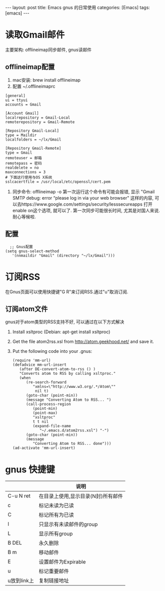 #+OPTIONS: num:nil
#+OPTIONS: ^:nil
#+OPTIONS: H:nil
#+OPTIONS: toc:nil
#+AUTHOR: Zhengchao Xu
#+EMAIL: xuzhengchaojob@gmail.com

#+BEGIN_HTML
---
layout: post
title: Emacs gnus 的日常使用
categories: [Emacs]
tags: [emacs]
---
#+END_HTML
* 读取Gmail邮件
  主要架构: offlineimap同步邮件, gnus读邮件
** offlineimap配置
 1. mac安装:  brew install offlineimap
 2. 配置 ~/.offlineimaprc
 #+BEGIN_EXAMPLE
 [general]
 ui = ttyui
 accounts = Gmail

 [Account Gmail]
 localrepository = Gmail-Local
 remoterepository = Gmail-Remote

 [Repository Gmail-Local]
 type = Maildir
 localfolders = ~/lx/Gmail

 [Repository Gmail-Remote]
 type = Gmail
 remoteuser = 邮箱
 remotepass = 密码
 realdelete = no
 maxconnections = 3
 # 下面这行使用与OS X系统
 sslcacertfile = /usr/local/etc/openssl/cert.pem
 #+END_EXAMPLE
 3. 同步命令: offlineimap -o
    第一次运行这个命令有可能会报错, 显示 "Gmail SMTP debug: error “please log in via your web browser" 这样的内容,
    可以去https://www.google.com/settings/security/lesssecureapps 打开enable on这个选项, 就可以了.
    第一次同步可能很长时间, 尤其是对国人来说. 耐心等候啦.
** 配置
    #+BEGIN_EXAMPLE
    ;; Gnus配置
  (setq gnus-select-method
     '(nnmaildir "Gmail" (directory "~/lx/Gmail")))
    #+END_EXAMPLE
* 订阅RSS
在Gnus页面可以使用快捷键"G R"来订阅RSS.通过"u"取消订阅.
** 订阅atom文件
gnus对于atom类型的RSS支持不好, 可以通过在以下方式解决
1. Install xsltproc (Debian: apt-get install xsltproc)
2. Get the file atom2rss.xsl from http://atom.geekhood.net/ and save it.
3. Put the following code into your .gnus:
   #+BEGIN_EXAMPLE
(require 'mm-url)
(defadvice mm-url-insert 
   (after DE-convert-atom-to-rss () )  
   "Converts atom to RSS by calling xsltproc."  
   (when 
      (re-search-forward
         "xmlns=\"http://www.w3.org/.*/Atom\"" 
          nil t)
      (goto-char (point-min))    
      (message "Converting Atom to RSS... ")    
      (call-process-region 
         (point-min) 
         (point-max) 
         "xsltproc" 
         t t nil 
         (expand-file-name 
            "~/.emacs.d/atom2rss.xsl") "-")    
      (goto-char (point-min))    
      (message 
         "Converting Atom to RSS... done")))
(ad-activate 'mm-url-insert)
   #+END_EXAMPLE
* gnus 快捷键
|             | 说明                               |
|-------------+------------------------------------|
| C-u N ret   | 在目录上使用,显示目录(N封)所有邮件 |
| c           | 标记未读为已读                     |
| C           | 标记所有为已读                     |
| l           | 只显示有未读邮件的group            |
| L           | 显示所有group                      |
| B DEL       | 永久删除                           |
| B m         | 移动邮件                           |
| E           | 设置邮件为Expirable                |
| u           | 标记重要邮件                       |
| u放到link上 | 复制链接地址                             |


